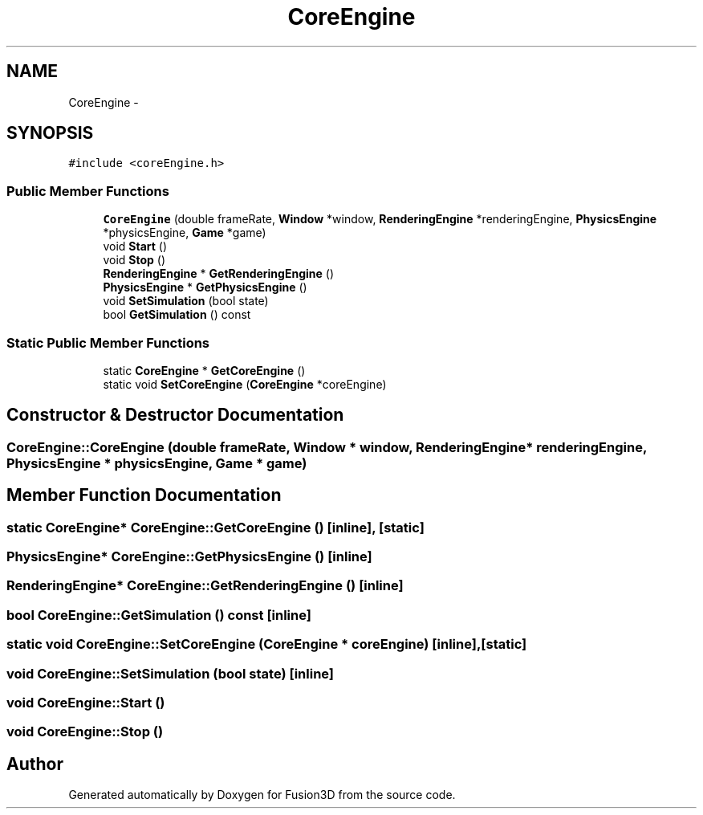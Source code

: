 .TH "CoreEngine" 3 "Tue Nov 24 2015" "Version 0.0.0.1" "Fusion3D" \" -*- nroff -*-
.ad l
.nh
.SH NAME
CoreEngine \- 
.SH SYNOPSIS
.br
.PP
.PP
\fC#include <coreEngine\&.h>\fP
.SS "Public Member Functions"

.in +1c
.ti -1c
.RI "\fBCoreEngine\fP (double frameRate, \fBWindow\fP *window, \fBRenderingEngine\fP *renderingEngine, \fBPhysicsEngine\fP *physicsEngine, \fBGame\fP *game)"
.br
.ti -1c
.RI "void \fBStart\fP ()"
.br
.ti -1c
.RI "void \fBStop\fP ()"
.br
.ti -1c
.RI "\fBRenderingEngine\fP * \fBGetRenderingEngine\fP ()"
.br
.ti -1c
.RI "\fBPhysicsEngine\fP * \fBGetPhysicsEngine\fP ()"
.br
.ti -1c
.RI "void \fBSetSimulation\fP (bool state)"
.br
.ti -1c
.RI "bool \fBGetSimulation\fP () const "
.br
.in -1c
.SS "Static Public Member Functions"

.in +1c
.ti -1c
.RI "static \fBCoreEngine\fP * \fBGetCoreEngine\fP ()"
.br
.ti -1c
.RI "static void \fBSetCoreEngine\fP (\fBCoreEngine\fP *coreEngine)"
.br
.in -1c
.SH "Constructor & Destructor Documentation"
.PP 
.SS "CoreEngine::CoreEngine (double frameRate, \fBWindow\fP * window, \fBRenderingEngine\fP * renderingEngine, \fBPhysicsEngine\fP * physicsEngine, \fBGame\fP * game)"

.SH "Member Function Documentation"
.PP 
.SS "static \fBCoreEngine\fP* CoreEngine::GetCoreEngine ()\fC [inline]\fP, \fC [static]\fP"

.SS "\fBPhysicsEngine\fP* CoreEngine::GetPhysicsEngine ()\fC [inline]\fP"

.SS "\fBRenderingEngine\fP* CoreEngine::GetRenderingEngine ()\fC [inline]\fP"

.SS "bool CoreEngine::GetSimulation () const\fC [inline]\fP"

.SS "static void CoreEngine::SetCoreEngine (\fBCoreEngine\fP * coreEngine)\fC [inline]\fP, \fC [static]\fP"

.SS "void CoreEngine::SetSimulation (bool state)\fC [inline]\fP"

.SS "void CoreEngine::Start ()"

.SS "void CoreEngine::Stop ()"


.SH "Author"
.PP 
Generated automatically by Doxygen for Fusion3D from the source code\&.
